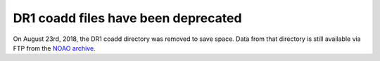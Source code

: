 .. title: Known Issues and Workarounds
.. slug: issues
.. tags: mathjax

DR1 coadd files have been deprecated
====================================

On August 23rd, 2018, the DR1 coadd directory was removed to save space. 
Data from that directory is still available via FTP from the `NOAO archive`_.

.. _`NOAO archive`: ftp://archive.noao.edu/public/hlsp/decals/dr1/coadd/